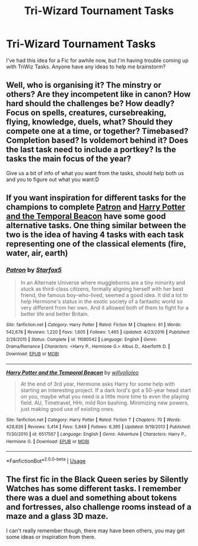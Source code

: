 #+TITLE: Tri-Wizard Tournament Tasks

* Tri-Wizard Tournament Tasks
:PROPERTIES:
:Author: buckythebarnes
:Score: 4
:DateUnix: 1558546387.0
:DateShort: 2019-May-22
:FlairText: Discussion
:END:
I've had this idea for a Fic for awhile now, but I'm having trouble coming up with TriWiz Tasks. Anyone have any ideas to help me brainstorm?


** Well, who is organising it? The minstry or others? Are they incompetent like in canon? How hard should the challenges be? How deadly? Focus on spells, creatures, cursebreaking, flying, knowledge, duels, what? Should they compete one at a time, or together? Timebased? Completion based? Is voldemort behind it? Does the last task need to include a portkey? Is the tasks the main focus of the year?

Give us a bit of info of what you want from the tasks, should help both us and you to figure out what you want:D
:PROPERTIES:
:Author: Luminatira
:Score: 2
:DateUnix: 1558608760.0
:DateShort: 2019-May-23
:END:


** If you want inspiration for different tasks for the champions to complete [[https://www.fanfiction.net/s/11080542/1/][Patron]] and [[https://www.fanfiction.net/s/6517567/1/][Harry Potter and the Temporal Beacon]] have some good alternative tasks. One thing similar between the two is the idea of having 4 tasks with each task representing one of the classical elements (fire, water, air, earth)
:PROPERTIES:
:Author: bonsly24
:Score: 1
:DateUnix: 1558579656.0
:DateShort: 2019-May-23
:END:

*** [[https://www.fanfiction.net/s/11080542/1/][*/Patron/*]] by [[https://www.fanfiction.net/u/2548648/Starfox5][/Starfox5/]]

#+begin_quote
  In an Alternate Universe where muggleborns are a tiny minority and stuck as third-class citizens, formally aligning herself with her best friend, the famous boy-who-lived, seemed a good idea. It did a lot to help Hermione's status in the exotic society of a fantastic world so very different from her own. And it allowed both of them to fight for a better life and better Britain.
#+end_quote

^{/Site/:} ^{fanfiction.net} ^{*|*} ^{/Category/:} ^{Harry} ^{Potter} ^{*|*} ^{/Rated/:} ^{Fiction} ^{M} ^{*|*} ^{/Chapters/:} ^{61} ^{*|*} ^{/Words/:} ^{542,678} ^{*|*} ^{/Reviews/:} ^{1,220} ^{*|*} ^{/Favs/:} ^{1,605} ^{*|*} ^{/Follows/:} ^{1,465} ^{*|*} ^{/Updated/:} ^{4/23/2016} ^{*|*} ^{/Published/:} ^{2/28/2015} ^{*|*} ^{/Status/:} ^{Complete} ^{*|*} ^{/id/:} ^{11080542} ^{*|*} ^{/Language/:} ^{English} ^{*|*} ^{/Genre/:} ^{Drama/Romance} ^{*|*} ^{/Characters/:} ^{<Harry} ^{P.,} ^{Hermione} ^{G.>} ^{Albus} ^{D.,} ^{Aberforth} ^{D.} ^{*|*} ^{/Download/:} ^{[[http://www.ff2ebook.com/old/ffn-bot/index.php?id=11080542&source=ff&filetype=epub][EPUB]]} ^{or} ^{[[http://www.ff2ebook.com/old/ffn-bot/index.php?id=11080542&source=ff&filetype=mobi][MOBI]]}

--------------

[[https://www.fanfiction.net/s/6517567/1/][*/Harry Potter and the Temporal Beacon/*]] by [[https://www.fanfiction.net/u/2620084/willyolioleo][/willyolioleo/]]

#+begin_quote
  At the end of 3rd year, Hermione asks Harry for some help with starting an interesting project. If a dark lord's got a 50-year head start on you, maybe what you need is a little more time to even the playing field. AU, Timetravel, HHr, mild Ron bashing. Minimizing new powers, just making good use of existing ones.
#+end_quote

^{/Site/:} ^{fanfiction.net} ^{*|*} ^{/Category/:} ^{Harry} ^{Potter} ^{*|*} ^{/Rated/:} ^{Fiction} ^{T} ^{*|*} ^{/Chapters/:} ^{70} ^{*|*} ^{/Words/:} ^{428,826} ^{*|*} ^{/Reviews/:} ^{5,414} ^{*|*} ^{/Favs/:} ^{5,849} ^{*|*} ^{/Follows/:} ^{6,395} ^{*|*} ^{/Updated/:} ^{9/19/2013} ^{*|*} ^{/Published/:} ^{11/30/2010} ^{*|*} ^{/id/:} ^{6517567} ^{*|*} ^{/Language/:} ^{English} ^{*|*} ^{/Genre/:} ^{Adventure} ^{*|*} ^{/Characters/:} ^{Harry} ^{P.,} ^{Hermione} ^{G.} ^{*|*} ^{/Download/:} ^{[[http://www.ff2ebook.com/old/ffn-bot/index.php?id=6517567&source=ff&filetype=epub][EPUB]]} ^{or} ^{[[http://www.ff2ebook.com/old/ffn-bot/index.php?id=6517567&source=ff&filetype=mobi][MOBI]]}

--------------

*FanfictionBot*^{2.0.0-beta} | [[https://github.com/tusing/reddit-ffn-bot/wiki/Usage][Usage]]
:PROPERTIES:
:Author: FanfictionBot
:Score: 1
:DateUnix: 1558579671.0
:DateShort: 2019-May-23
:END:


** The first fic in the Black Queen series by Silently Watches has some different tasks. I remember there was a duel and something about tokens and fortresses, also challenge rooms instead of a maze and a glass 3D maze.

I can't really remember though, there may have been others, you may get some ideas or inspiration from there.
:PROPERTIES:
:Author: VD909
:Score: 1
:DateUnix: 1558693211.0
:DateShort: 2019-May-24
:END:
